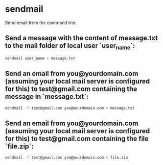 * sendmail

Send email from the command line.

** Send a message with the content of message.txt to the mail folder of local user `user_name`:

#+BEGIN_SRC sh
  sendmail user_name < message.txt
#+END_SRC

** Send an email from you@yourdomain.com (assuming your local mail server is configured for this) to test@gmail.com containing the message in `message.txt`:

#+BEGIN_SRC sh
  sendmail -f test@gmail.com you@yourdomain.com < message.txt
#+END_SRC

** Send an email from you@yourdomain.com (assuming your local mail server is configured for this) to test@gmail.com containing the file `file.zip`:

#+BEGIN_SRC sh
  sendmail -f test@gmail.com you@yourdomain.com < file.zip
#+END_SRC
